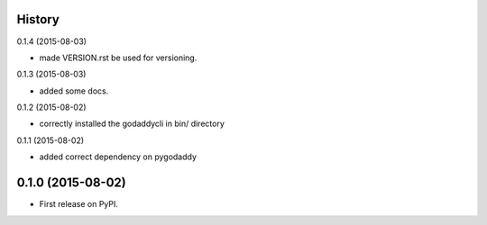 .. :changelog:

History
-------

0.1.4 (2015-08-03)

* made VERSION.rst be used for versioning.

0.1.3 (2015-08-03)

* added some docs.

0.1.2 (2015-08-02)

* correctly installed the godaddycli in bin/ directory

0.1.1 (2015-08-02)

* added correct dependency on pygodaddy

0.1.0 (2015-08-02)
---------------------

* First release on PyPI.
